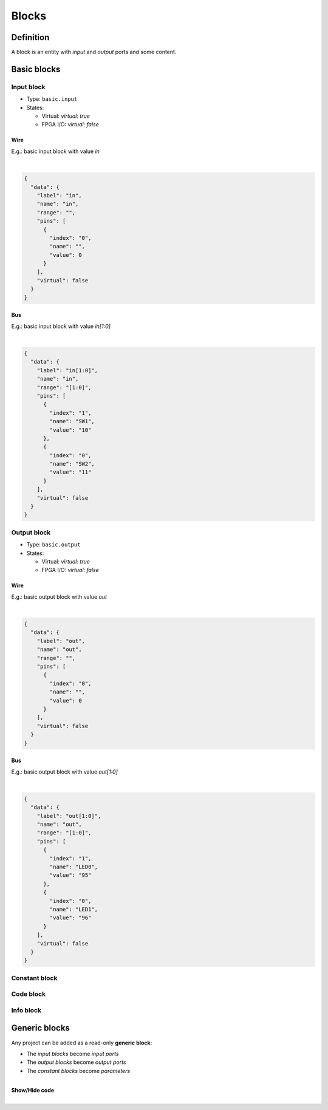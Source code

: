 .. sec-blocks

Blocks
======

Definition
----------

A block is an entity with *input* and *output* ports and some content.

  .. image:: ../resources/images/blocks/definition.png

Basic blocks
------------

Input block
```````````

* Type: ``basic.input``
* States:

  * Virtual: *virtual: true*
  * FPGA I/O: *virtual: false*

Wire
~~~~

E.g.: basic input block with value *in*

.. image:: ../resources/images/blocks/basic-input.png

|

.. code-block:: json

   {
     "data": {
       "label": "in",
       "name": "in",
       "range": "",
       "pins": [
         {
           "index": "0",
           "name": "",
           "value": 0
         }
       ],
       "virtual": false
     }
   }

Bus
~~~

E.g.: basic input block with value *in[1:0]*

.. image:: ../resources/images/blocks/basic-input-bus.png

|

.. code-block:: json

    {
      "data": {
        "label": "in[1:0]",
        "name": "in",
        "range": "[1:0]",
        "pins": [
          {
            "index": "1",
            "name": "SW1",
            "value": "10"
          },
          {
            "index": "0",
            "name": "SW2",
            "value": "11"
          }
        ],
        "virtual": false
      }
    }

Output block
```````````

* Type: ``basic.output``
* States:

  * Virtual: *virtual: true*
  * FPGA I/O: *virtual: false*

Wire
~~~~

E.g.: basic output block with value *out*

.. image:: ../resources/images/blocks/basic-output.png

|

.. code-block:: json

   {
     "data": {
       "label": "out",
       "name": "out",
       "range": "",
       "pins": [
         {
           "index": "0",
           "name": "",
           "value": 0
         }
       ],
       "virtual": false
     }
   }

Bus
~~~

E.g.: basic output block with value *out[1:0]*

.. image:: ../resources/images/blocks/basic-output-bus.png

|

.. code-block:: json

    {
      "data": {
        "label": "out[1:0]",
        "name": "out",
        "range": "[1:0]",
        "pins": [
          {
            "index": "1",
            "name": "LED0",
            "value": "95"
          },
          {
            "index": "0",
            "name": "LED1",
            "value": "96"
          }
        ],
        "virtual": false
      }
    }

Constant block
``````````````

Code block
``````````

Info block
``````````

Generic blocks
--------------

Any project can be added as a read-only **generic block**:

* The *input blocks* become *input ports*
* The *output blocks* become *output ports*
* The *constant blocks* become *parameters*

.. image:: ../resources/images/blocks/generic.png

|

.. container:: toggle

    .. container:: header

        **Show/Hide code**

    |

    .. literalinclude:: ../resources/samples/generic.ice
       :language: json
